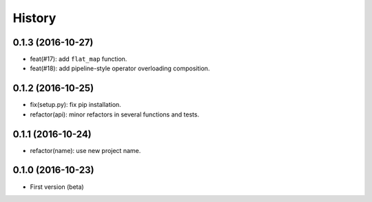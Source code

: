 History
=======

0.1.3 (2016-10-27)
------------------

- feat(#17): add ``flat_map`` function.
- feat(#18): add pipeline-style operator overloading composition.

0.1.2 (2016-10-25)
------------------

- fix(setup.py): fix pip installation.
- refactor(api): minor refactors in several functions and tests.

0.1.1 (2016-10-24)
------------------

- refactor(name): use new project name.

0.1.0 (2016-10-23)
------------------

* First version (beta)

